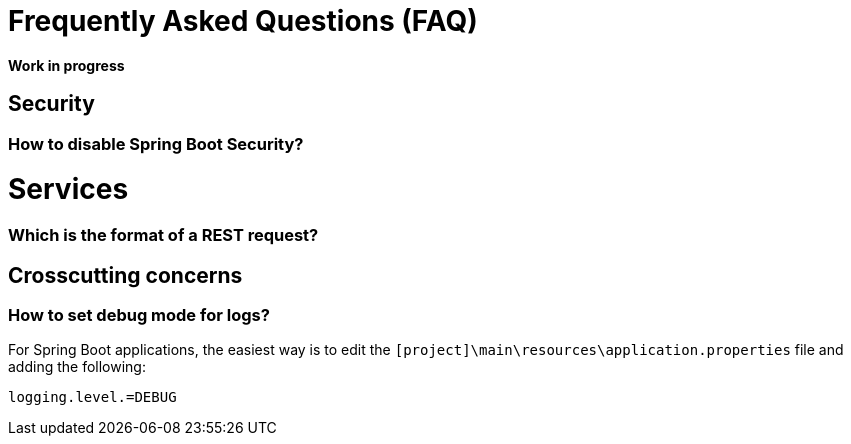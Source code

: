 = Frequently Asked Questions (FAQ) 

**Work in progress**

== Security 
=== How to disable Spring Boot Security?

= Services
=== Which is the format of a REST request?

== Crosscutting concerns
=== How to set debug mode for logs?
For Spring Boot applications, the easiest way is to edit the `[project]\main\resources\application.properties` file and adding the following:

  logging.level.=DEBUG
